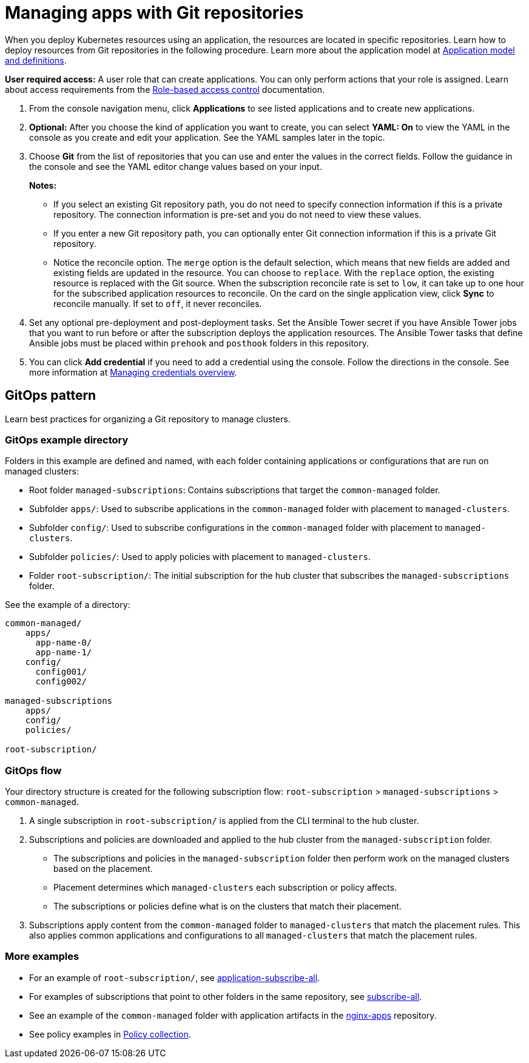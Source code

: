 [#managing-apps-with-git-repositories]
= Managing apps with Git repositories

When you deploy Kubernetes resources using an application, the resources are located in specific repositories. Learn how to deploy resources from Git repositories in the following procedure. Learn more about the application model at xref:../applications/app_model.adoc#application-model-and-definitions[Application model and definitions].

*User required access:* A user role that can create applications. You can only perform actions that your role is assigned. Learn about access requirements from the link:../access_control/rbac.adoc#role-based-access-control[Role-based access control] documentation. 

. From the console navigation menu, click *Applications* to see listed applications and to create new applications.

. *Optional:* After you choose the kind of application you want to create, you can select *YAML: On* to view the YAML in the console as you create and edit your application. See the YAML samples later in the topic.

. Choose *Git* from the list of repositories that you can use and enter the values in the correct fields. Follow the guidance in the console and see the YAML editor change values based on your input.

+
*Notes:* 
+
- If you select an existing Git repository path, you do not need to specify connection information if this is a private repository. The connection information is pre-set and you do not need to view these values. 

+
- If you enter a new Git repository path, you can optionally enter Git connection information if this is a private Git repository.

+
- Notice the reconcile option. The `merge` option is the default selection, which means that new fields are added and existing fields are updated in the resource. You can choose to `replace`. With the `replace` option, the existing resource is replaced with the Git source. When the subscription reconcile rate is set to `low`, it can take up to one hour for the subscribed application resources to reconcile. On the card on the single application view, click *Sync* to reconcile manually. If set to `off`, it never reconciles. 
 
. Set any optional pre-deployment and post-deployment tasks. Set the Ansible Tower secret if you have Ansible Tower jobs that you want to run before or after the subscription deploys the application resources. The Ansible Tower tasks that define Ansible jobs must be placed within `prehook` and `posthook` folders in this repository.
//check this?

. You can click *Add credential* if you need to add a credential using the console. Follow the directions in the console. See more information at link:../credentials/credential_intro.adoc#managing-credentials-overview[Managing credentials overview].

[#gitops-pattern]
== GitOps pattern

Learn best practices for organizing a Git repository to manage clusters.

[#repo-git-ops]
===  GitOps example directory

Folders in this example are defined and named, with each folder containing applications or configurations that are run on managed clusters:

 - Root folder `managed-subscriptions`: Contains subscriptions that target the `common-managed` folder.
 - Subfolder `apps/`: Used to subscribe applications in the `common-managed` folder with placement to `managed-clusters`.
 - Subfolder `config/`: Used to subscribe configurations in the `common-managed` folder with placement to `managed-clusters`.
 - Subfolder `policies/`: Used to apply policies with placement to `managed-clusters`.
 - Folder `root-subscription/`: The initial subscription for the hub cluster that subscribes the `managed-subscriptions` folder.

See the example of a directory:

[source,yaml]
----
common-managed/             
    apps/
      app-name-0/
      app-name-1/
    config/
      config001/
      config002/

managed-subscriptions      
    apps/                  
    config/                
    policies/              

root-subscription/         
----

[#gitops-subscription-flow]
=== GitOps flow

Your directory structure is created for the following subscription flow: `root-subscription` > `managed-subscriptions` > `common-managed`.

. A single subscription in `root-subscription/` is applied from the CLI terminal to the hub cluster. 

. Subscriptions and policies are downloaded and applied to the hub cluster from the `managed-subscription` folder.

 - The subscriptions and policies in the `managed-subscription` folder then perform work on the managed clusters based on the placement. 
 - Placement determines which `managed-clusters` each subscription or policy affects.  
 - The subscriptions or policies define what is on the clusters that match their placement.
 
. Subscriptions apply content from the `common-managed` folder to `managed-clusters` that match the placement rules. This also applies common applications and configurations to all `managed-clusters` that match the placement rules.

[#more-examples]
=== More examples
//link doesn't work, check on this

* For an example of `root-subscription/`, see https://github.com/stolostron/application-samples/tree/main/subscriptions/subscribe-all[application-subscribe-all].

* For examples of subscriptions that point to other folders in the same repository, see https://github.com/stolostron/application-samples/tree/main/subscriptions[subscribe-all].

* See an example of the `common-managed` folder with application artifacts in the https://github.com/stolostron/application-samples/tree/main/subscriptions/nginx[nginx-apps] repository.

* See policy examples in https://github.com/stolostron/policy-collection[Policy collection].
